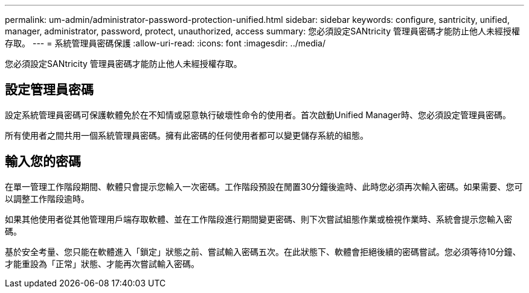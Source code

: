 ---
permalink: um-admin/administrator-password-protection-unified.html 
sidebar: sidebar 
keywords: configure, santricity, unified, manager, administrator, password, protect, unauthorized, access 
summary: 您必須設定SANtricity 管理員密碼才能防止他人未經授權存取。 
---
= 系統管理員密碼保護
:allow-uri-read: 
:icons: font
:imagesdir: ../media/


[role="lead"]
您必須設定SANtricity 管理員密碼才能防止他人未經授權存取。



== 設定管理員密碼

設定系統管理員密碼可保護軟體免於在不知情或惡意執行破壞性命令的使用者。首次啟動Unified Manager時、您必須設定管理員密碼。

所有使用者之間共用一個系統管理員密碼。擁有此密碼的任何使用者都可以變更儲存系統的組態。



== 輸入您的密碼

在單一管理工作階段期間、軟體只會提示您輸入一次密碼。工作階段預設在閒置30分鐘後逾時、此時您必須再次輸入密碼。如果需要、您可以調整工作階段逾時。

如果其他使用者從其他管理用戶端存取軟體、並在工作階段進行期間變更密碼、則下次嘗試組態作業或檢視作業時、系統會提示您輸入密碼。

基於安全考量、您只能在軟體進入「鎖定」狀態之前、嘗試輸入密碼五次。在此狀態下、軟體會拒絕後續的密碼嘗試。您必須等待10分鐘、才能重設為「正常」狀態、才能再次嘗試輸入密碼。
